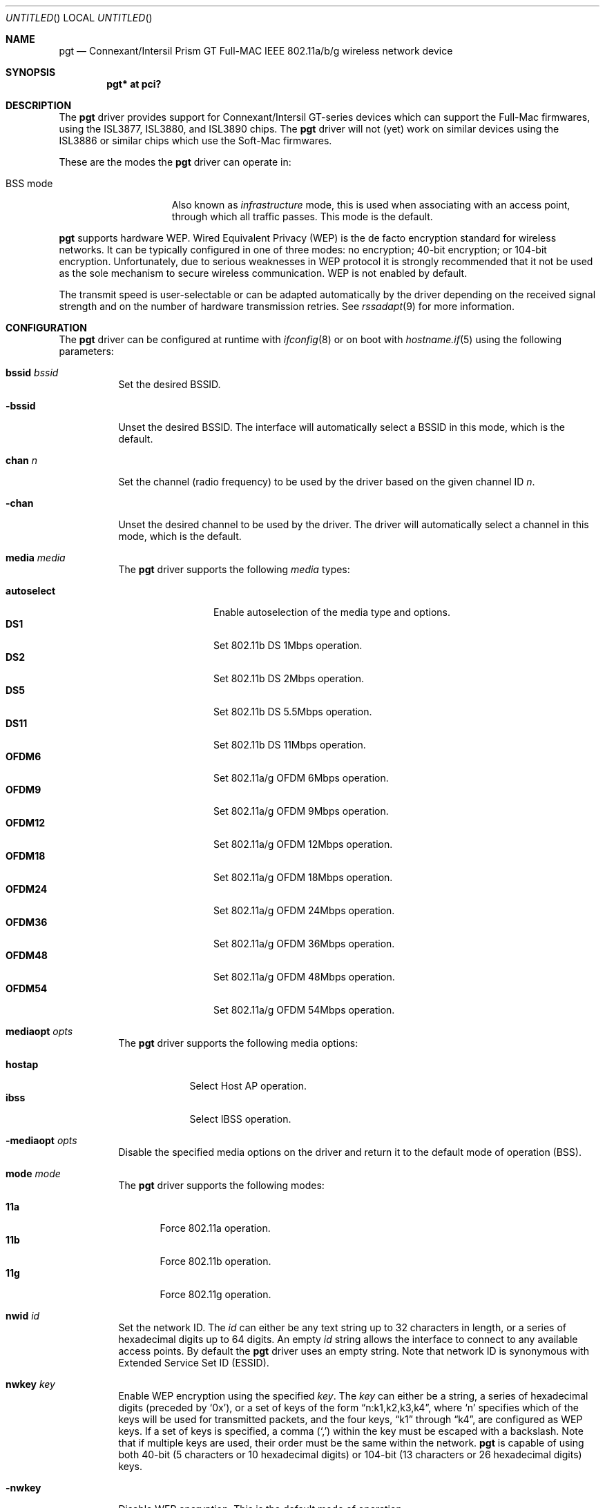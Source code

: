 .\"	$OpenBSD: pgt.4,v 1.5 2006/09/16 10:36:12 mglocker Exp $
.\"
.\" Copyright (c) 2006 Theo de Raadt.
.\" Copyright (c) 2006 The DragonFly Project.  All rights reserved.
.\"
.\" Redistribution and use in source and binary forms, with or without
.\" modification, are permitted provided that the following conditions
.\" are met:
.\"
.\" 1. Redistributions of source code must retain the above copyright
.\"    notice, this list of conditions and the following disclaimer.
.\" 2. Redistributions in binary form must reproduce the above copyright
.\"    notice, this list of conditions and the following disclaimer in
.\"    the documentation and/or other materials provided with the
.\"    distribution.
.\" 3. Neither the name of The DragonFly Project nor the names of its
.\"    contributors may be used to endorse or promote products derived
.\"    from this software without specific, prior written permission.
.\"
.\" THIS SOFTWARE IS PROVIDED BY THE COPYRIGHT HOLDERS AND CONTRIBUTORS
.\" ``AS IS'' AND ANY EXPRESS OR IMPLIED WARRANTIES, INCLUDING, BUT NOT
.\" LIMITED TO, THE IMPLIED WARRANTIES OF MERCHANTABILITY AND FITNESS
.\" FOR A PARTICULAR PURPOSE ARE DISCLAIMED.  IN NO EVENT SHALL THE
.\" COPYRIGHT HOLDERS OR CONTRIBUTORS BE LIABLE FOR ANY DIRECT, INDIRECT,
.\" INCIDENTAL, SPECIAL, EXEMPLARY OR CONSEQUENTIAL DAMAGES (INCLUDING,
.\" BUT NOT LIMITED TO, PROCUREMENT OF SUBSTITUTE GOODS OR SERVICES;
.\" LOSS OF USE, DATA, OR PROFITS; OR BUSINESS INTERRUPTION) HOWEVER CAUSED
.\" AND ON ANY THEORY OF LIABILITY, WHETHER IN CONTRACT, STRICT LIABILITY,
.\" OR TORT (INCLUDING NEGLIGENCE OR OTHERWISE) ARISING IN ANY WAY OUT
.\" OF THE USE OF THIS SOFTWARE, EVEN IF ADVISED OF THE POSSIBILITY OF
.\" SUCH DAMAGE.
.\"
.Dd August 22, 2006
.Os
.Dt PGT 4
.Sh NAME
.Nm pgt
.Nd Connexant/Intersil Prism GT Full-MAC IEEE 802.11a/b/g wireless network
device
.Sh SYNOPSIS
.Cd "pgt* at pci?"
.Sh DESCRIPTION
The
.Nm
driver provides support for Connexant/Intersil GT-series devices
which can support the Full-Mac firmwares, using the ISL3877,
ISL3880, and ISL3890 chips.
The
.Nm
driver will not (yet) work on similar devices using the ISL3886 or
similar chips which use the Soft-Mac firmwares.
.Pp
These are the modes the
.Nm
driver can operate in:
.Bl -tag -width "IBSS-masterXX"
.It BSS mode
Also known as
.Em infrastructure
mode, this is used when associating with an access point, through
which all traffic passes.
This mode is the default.
.\" .It IBSS mode
.\" Also known as
.\" .Em IEEE ad-hoc
.\" mode or
.\" .Em peer-to-peer
.\" mode.
.\" This is the standardized method of operating without an access point.
.\" Stations associate with a service set.
.\" However, actual connections between stations are peer-to-peer.
.\" .It Host AP
.\" In this mode the driver acts as an access point (base station)
.\" for other cards.
.\" .It monitor mode
.\" In this mode the driver is able to receive packets without
.\" associating with an access point.
.\" This disables the internal receive filter and enables the card to
.\" capture packets from networks which it wouldn't normally have access to,
.\" or to scan for access points.
.El
.Pp
.Nm
supports hardware WEP.
Wired Equivalent Privacy (WEP) is the de facto encryption standard
for wireless networks.
It can be typically configured in one of three modes:
no encryption; 40-bit encryption; or 104-bit encryption.
Unfortunately, due to serious weaknesses in WEP protocol
it is strongly recommended that it not be used as the
sole mechanism to secure wireless communication.
WEP is not enabled by default.
.Pp
The transmit speed is user-selectable or can be adapted automatically by the
driver depending on the received signal strength and on the number of hardware
transmission retries.
See
.Xr rssadapt 9
for more information.
.Sh CONFIGURATION
The
.Nm
driver can be configured at runtime with
.Xr ifconfig 8
or on boot with
.Xr hostname.if 5
using the following parameters:
.Bl -tag -width Ds
.It Cm bssid Ar bssid
Set the desired BSSID.
.It Fl bssid
Unset the desired BSSID.
The interface will automatically select a BSSID in this mode, which is
the default.
.It Cm chan Ar n
Set the channel (radio frequency) to be used by the driver based on
the given channel ID
.Ar n .
.It Fl chan
Unset the desired channel to be used by the driver.
The driver will automatically select a channel in this mode, which is
the default.
.It Cm media Ar media
The
.Nm
driver supports the following
.Ar media
types:
.Pp
.Bl -tag -width autoselect -compact
.It Cm autoselect
Enable autoselection of the media type and options.
.It Cm DS1
Set 802.11b DS 1Mbps operation.
.It Cm DS2
Set 802.11b DS 2Mbps operation.
.It Cm DS5
Set 802.11b DS 5.5Mbps operation.
.It Cm DS11
Set 802.11b DS 11Mbps operation.
.It Cm OFDM6
Set 802.11a/g OFDM 6Mbps operation.
.It Cm OFDM9
Set 802.11a/g OFDM 9Mbps operation.
.It Cm OFDM12
Set 802.11a/g OFDM 12Mbps operation.
.It Cm OFDM18
Set 802.11a/g OFDM 18Mbps operation.
.It Cm OFDM24
Set 802.11a/g OFDM 24Mbps operation.
.It Cm OFDM36
Set 802.11a/g OFDM 36Mbps operation.
.It Cm OFDM48
Set 802.11a/g OFDM 48Mbps operation.
.It Cm OFDM54
Set 802.11a/g OFDM 54Mbps operation.
.El
.It Cm mediaopt Ar opts
The
.Nm
driver supports the following media options:
.Pp
.Bl -tag -width monitor -compact
.It Cm hostap
Select Host AP operation.
.It Cm ibss
Select IBSS operation.
.\".It Cm monitor
.\"Select monitor mode.
.El
.It Fl mediaopt Ar opts
Disable the specified media options on the driver and return it to the
default mode of operation (BSS).
.It Cm mode Ar mode
The
.Nm
driver supports the following modes:
.Pp
.Bl -tag -width 11b -compact
.It Cm 11a
Force 802.11a operation.
.It Cm 11b
Force 802.11b operation.
.It Cm 11g
Force 802.11g operation.
.El
.It Cm nwid Ar id
Set the network ID.
The
.Ar id
can either be any text string up to 32 characters in length,
or a series of hexadecimal digits up to 64 digits.
An empty
.Ar id
string allows the interface to connect to any available access points.
By default the
.Nm
driver uses an empty string.
Note that network ID is synonymous with Extended Service Set ID (ESSID).
.It Cm nwkey Ar key
Enable WEP encryption using the specified
.Ar key .
The
.Ar key
can either be a string, a series of hexadecimal digits (preceded by
.Sq 0x ) ,
or a set of keys of the form
.Dq n:k1,k2,k3,k4 ,
where
.Sq n
specifies which of the keys will be used for transmitted packets,
and the four keys,
.Dq k1
through
.Dq k4 ,
are configured as WEP keys.
If a set of keys is specified, a comma
.Pq Sq \&,
within the key must be escaped with a backslash.
Note that if multiple keys are used, their order must be the same within
the network.
.Nm
is capable of using both 40-bit (5 characters or 10 hexadecimal digits)
or 104-bit (13 characters or 26 hexadecimal digits) keys.
.It Fl nwkey
Disable WEP encryption.
This is the default mode of operation.
.El
.Sh FILES
The driver needs a set of firmware files which are loaded when
an interface is brought up:
.Pp
.Bl -tag -width Ds -offset indent -compact
.It Pa /etc/firmware/pgt-isl3877
.It Pa /etc/firmware/pgt-isl3890
.El
.Pp
These firmware files are not free because Connexant refuses
to grant distribution rights.
In fact they have rebuffed thousands
of attempts to start a dialogue on this issue.
As a result, even though
.Ox
includes the driver, the firmware files cannot be included and
users have to download these files on their own.
.Pp
A prepackaged version of the firmware, designed to be used with
.Xr pkg_add 1 ,
can be found at:
.Bd -literal -offset indent
http://www.nazgul.ch/pgt/pgt-firmware-1.0.tgz
.Ed
.Sh HARDWARE
The following cards are among those supported by the
.Nm
driver:
.Pp
.Bl -column -compact "SMC EZ Connect g 2.4GHz SMC2835W" "ISL38xx" "CardBus" -offset 6n
.Em "Card	Chip	Bus"
3COM 3CRWE154G72	ISL3880	PCI
D-Link DWL-g650 A1	ISL3890	PCI
I-O Data WN-G54/CB	ISL3890	PCI
I4 Z-Com XG-600	ISL3890	PCI
I4 Z-Com XG-900	ISL3890	PCI
Intersil PRISM Indigo	ISL3877	PCI
Intersil PRISM Duette	ISL3890	PCI
NETGEAR WG511	ISL3890	PCI
PLANEX GW-DS54G	ISL3890	PCI
SMC EZ Connect g 2.4GHz SMC2802W	ISL3890	PCI
SMC EZ Connect g 2.4GHz SMC2835W	ISL3890	PCI
SMC 2802Wv2	ISL3890	PCI
.El
.Sh EXAMPLES
The following
.Xr hostname.if 5
example configures pgt0 to join whatever network is available on boot,
using WEP key
.Dq 0x1deadbeef1 ,
channel 11, obtaining an IP address using DHCP:
.Bd -literal -offset indent
dhcp NONE NONE NONE nwkey 0x1deadbeef1 chan 11
.Ed
.Pp
The following
.Xr hostname.if 5
example creates a host-based access point on boot:
.Bd -literal -offset indent
inet 192.168.1.1 255.255.255.0 NONE media autoselect \e
	mediaopt hostap nwid my_net chan 11
.Ed
.Pp
Configure pgt0 for WEP, using hex key
.Dq 0x1deadbeef1 :
.Bd -literal -offset indent
# ifconfig pgt0 nwkey 0x1deadbeef1
.Ed
.Pp
Return pgt0 to its default settings:
.Bd -literal -offset indent
# ifconfig pgt0 -bssid -chan media autoselect \e
	nwid "" -nwkey
.Ed
.Pp
Join an existing BSS network,
.Dq my_net :
.Bd -literal -offset indent
# ifconfig pgt0 192.168.1.1 netmask 0xffffff00 nwid my_net
.Ed
.Sh SEE ALSO
.Xr arp 4 ,
.Xr cardbus 4 ,
.Xr ifmedia 4 ,
.Xr intro 4 ,
.Xr netintro 4 ,
.Xr pci 4 ,
.Xr hostname.if 5 ,
.Xr hostapd 8 ,
.Xr ifconfig 8
.Sh HISTORY
The
.Nm
driver first appeared in
.Ox 4.0 .
.Sh AUTHORS
.An -nosplit
The
.Nm
driver was written by
.An Brian Fundakowski .
